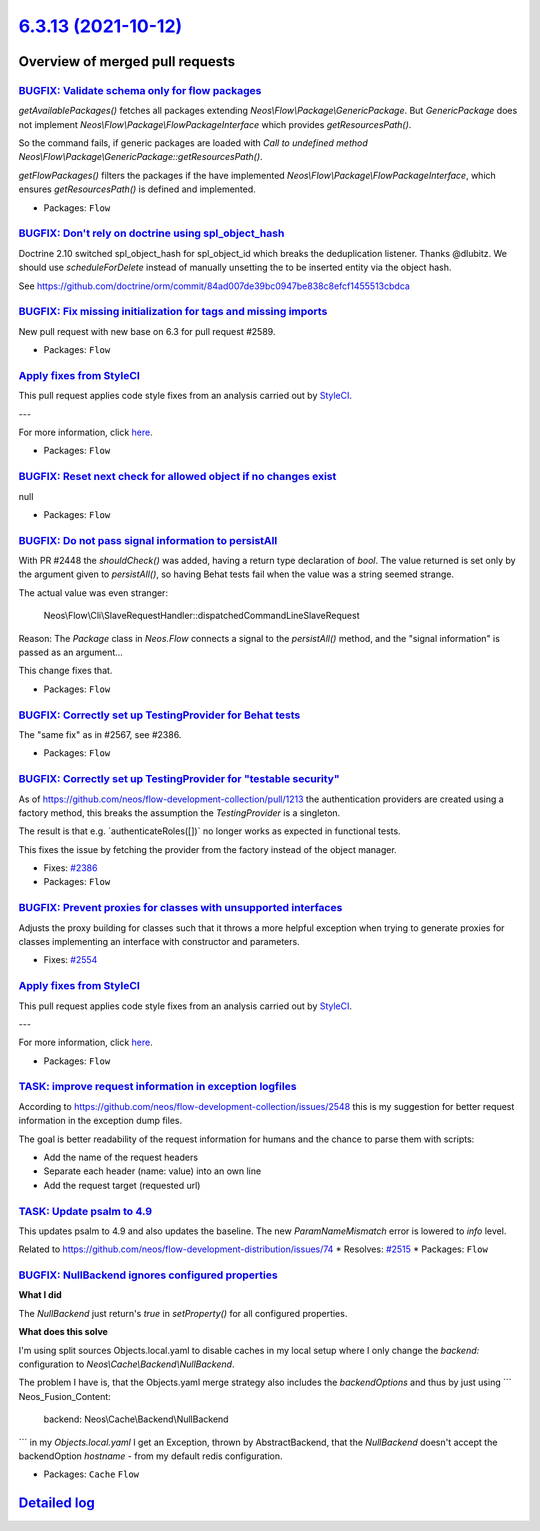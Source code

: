 `6.3.13 (2021-10-12) <https://github.com/neos/flow-development-collection/releases/tag/6.3.13>`_
================================================================================================

Overview of merged pull requests
~~~~~~~~~~~~~~~~~~~~~~~~~~~~~~~~

`BUGFIX: Validate schema only for flow packages <https://github.com/neos/flow-development-collection/pull/2595>`_
-----------------------------------------------------------------------------------------------------------------

`getAvailablePackages()` fetches all packages extending `Neos\\Flow\\Package\\GenericPackage`. But `GenericPackage` does not implement `Neos\\Flow\\Package\\FlowPackageInterface` which provides `getResourcesPath()`.

So the command fails, if generic packages are loaded with `Call to undefined method Neos\\Flow\\Package\\GenericPackage::getResourcesPath()`.

`getFlowPackages()` filters the packages if the have implemented `Neos\\Flow\\Package\\FlowPackageInterface`, which ensures `getResourcesPath()` is defined and implemented.

* Packages: ``Flow``

`BUGFIX: Don't rely on doctrine using spl_object_hash <https://github.com/neos/flow-development-collection/pull/2590>`_
-----------------------------------------------------------------------------------------------------------------------

Doctrine 2.10 switched spl_object_hash for spl_object_id which breaks the deduplication listener. Thanks @dlubitz.
We should use `scheduleForDelete` instead of manually unsetting the to be inserted entity via the object hash.

See https://github.com/doctrine/orm/commit/`84ad007de39bc0947be838c8efcf1455513cbdca <https://github.com/neos/flow-development-collection/commit/84ad007de39bc0947be838c8efcf1455513cbdca>`_

`BUGFIX: Fix missing initialization for tags and missing imports <https://github.com/neos/flow-development-collection/pull/2593>`_
----------------------------------------------------------------------------------------------------------------------------------

New pull request with new base on 6.3 for pull request #2589.

* Packages: ``Flow``

`Apply fixes from StyleCI <https://github.com/neos/flow-development-collection/pull/2591>`_
-------------------------------------------------------------------------------------------

This pull request applies code style fixes from an analysis carried out by `StyleCI <https://github.styleci.io>`_.

---

For more information, click `here <https://github.styleci.io/analyses/NAj9Oy>`_.

* Packages: ``Flow``

`BUGFIX: Reset next check for allowed object if no changes exist <https://github.com/neos/flow-development-collection/pull/2586>`_
----------------------------------------------------------------------------------------------------------------------------------

null

* Packages: ``Flow``

`BUGFIX: Do not pass signal information to persistAll <https://github.com/neos/flow-development-collection/pull/2582>`_
-----------------------------------------------------------------------------------------------------------------------

With PR #2448 the `shouldCheck()` was added, having a return type
declaration of `bool`. The value returned is set only by the argument
given to `persistAll()`, so having Behat tests fail when the value was
a string seemed strange.

The actual value was even stranger:

    Neos\\\Flow\\\Cli\\\SlaveRequestHandler::dispatchedCommandLineSlaveRequest

Reason: The `Package` class in `Neos.Flow` connects a signal to the
`persistAll()` method, and the "signal information" is passed as an
argument…

This change fixes that.

* Packages: ``Flow``

`BUGFIX: Correctly set up TestingProvider for Behat tests <https://github.com/neos/flow-development-collection/pull/2581>`_
---------------------------------------------------------------------------------------------------------------------------

The "same fix" as in #2567, see #2386.

* Packages: ``Flow``

`BUGFIX: Correctly set up TestingProvider for "testable security" <https://github.com/neos/flow-development-collection/pull/2567>`_
-----------------------------------------------------------------------------------------------------------------------------------

As of https://github.com/neos/flow-development-collection/pull/1213
the authentication providers are created using a factory method, this
breaks the assumption the `TestingProvider` is a singleton.

The result is that e.g. ´authenticateRoles([])` no longer works as
expected in functional tests.

This fixes the issue by fetching the provider from the factory instead
of the object manager.

* Fixes: `#2386 <https://github.com/neos/flow-development-collection/issues/2386>`_
* Packages: ``Flow``

`BUGFIX: Prevent proxies for classes with unsupported interfaces <https://github.com/neos/flow-development-collection/pull/2555>`_
----------------------------------------------------------------------------------------------------------------------------------

Adjusts the proxy building for classes such that it throws a more
helpful exception when trying to generate proxies for classes
implementing an interface with constructor and parameters.

* Fixes: `#2554 <https://github.com/neos/flow-development-collection/issues/2554>`_

`Apply fixes from StyleCI <https://github.com/neos/flow-development-collection/pull/2556>`_
-------------------------------------------------------------------------------------------

This pull request applies code style fixes from an analysis carried out by `StyleCI <https://github.styleci.io>`_.

---

For more information, click `here <https://github.styleci.io/analyses/PxRD4m>`_.

* Packages: ``Flow``

`TASK: improve request information in exception logfiles <https://github.com/neos/flow-development-collection/pull/2552>`_
--------------------------------------------------------------------------------------------------------------------------

According to https://github.com/neos/flow-development-collection/issues/2548
this is my suggestion for better request information in the exception
dump files.

The goal is better readability of the request information for humans
and the chance to parse them with scripts:

- Add the name of the request headers
- Separate each header (name: value) into an own line
- Add the request target (requested url)

`TASK: Update psalm to 4.9 <https://github.com/neos/flow-development-collection/pull/2549>`_
--------------------------------------------------------------------------------------------

This updates psalm to 4.9 and also updates the baseline.
The new `ParamNameMismatch` error is lowered to `info` level.

Related to https://github.com/neos/flow-development-distribution/issues/74
* Resolves: `#2515 <https://github.com/neos/flow-development-collection/issues/2515>`_ 
* Packages: ``Flow``

`BUGFIX: NullBackend ignores configured properties <https://github.com/neos/flow-development-collection/pull/2545>`_
--------------------------------------------------------------------------------------------------------------------

**What I did**

The `NullBackend` just return's `true` in `setProperty()` for all configured properties.

**What does this solve**

I'm using split sources Objects.local.yaml to disable caches in my local setup where I only change the `backend:` configuration to `Neos\\Cache\\Backend\\NullBackend`.

The problem I have is, that the Objects.yaml merge strategy also includes the `backendOptions` and thus by just using
```
Neos_Fusion_Content:
  backend: Neos\\Cache\\Backend\\NullBackend
```
in my `Objects.local.yaml` I get an Exception, thrown by AbstractBackend, that the `NullBackend` doesn't accept the backendOption `hostname` - from my default redis configuration.

* Packages: ``Cache`` ``Flow``

`Detailed log <https://github.com/neos/flow-development-collection/compare/6.3.12...6.3.13>`_
~~~~~~~~~~~~~~~~~~~~~~~~~~~~~~~~~~~~~~~~~~~~~~~~~~~~~~~~~~~~~~~~~~~~~~~~~~~~~~~~~~~~~~~~~~~~~
